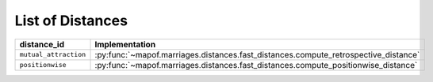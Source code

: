 .. _list_of_distances:


List of Distances
=================


.. list-table::
   :widths: 50 50
   :header-rows: 1

   * - distance_id
     - Implementation
   * - ``mutual_attraction``
     - :py:func:`~mapof.marriages.distances.fast_distances.compute_retrospective_distance`
   * - ``positionwise``
     - :py:func:`~mapof.marriages.distances.fast_distances.compute_positionwise_distance`